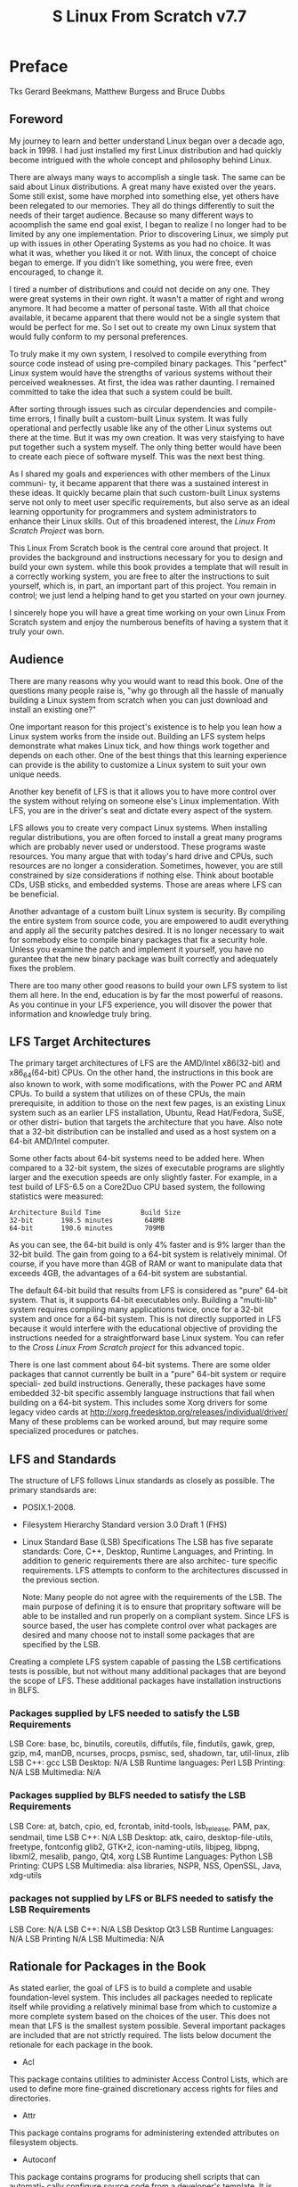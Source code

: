 #+TITLE: S Linux From Scratch v7.7

* Preface
  Tks Gerard Beekmans, Matthew Burgess and Bruce Dubbs

** Foreword
My journey to learn and better understand Linux began over a decade ago,
back in 1998. I had just installed my first Linux distribution and had
quickly become intrigued with the whole concept and philosophy behind Linux.

There are always many ways to accomplish a single task. The same can be said
about Linux distributions. A great many have existed over the years. Some
still exist, some have morphed into something else, yet others have been
relegated to our memories. They all do things differently to suit the needs
of their target audience. Because so many different ways to acoomplish the
same end goal exist, I began to realize I no longer had to be limited by any
one implementation. Prior to discovering Linux, we simply put up with issues
in other Operating Systems as you had no choice. It was what it was, whether
you liked it or not. With linux, the concept of choice began to emerge. If
you didn't like something, you were free, even encouraged, to change it.

I tired a number of distributions and could not decide on any one. They were
great systems in their own right. It wasn't a matter of right and wrong
anymore. It had become a matter of personal taste. With all that choice 
available, it became apparent that there would not be a single system that
would be perfect for me. So I set out to create my own Linux system that
would fully conform to my personal preferences.

To truly make it my own system, I resolved to compile everything from source
code instead of using pre-compiled binary packages. This "perfect" Linux
system would have the strengths of various systems without their perceived
weaknesses. At first, the idea was rather daunting. I remained committed
to take the idea that such a system could be built. 

After sorting through issues such as circular dependencies and compile-time 
errors, I finally built a custom-built Linux system. It was fully operational
and perfectly usable like any of the other Linux systems out there at the
time. But it was my own creation. It was very staisfying to have put together
such a system myself. The only thing better would have been to create each
piece of software myself. This was the next best thing.

As I shared my goals and experiences with other members of the Linux communi-
ty, it became apparent that there was a sustained interest in these ideas.
It quickly became plain that such custom-built Linux systems serve not only
to meet user specific requirements, but also serve as an ideal learning
opportunity for programmers and system administrators to enhance their
Linux skills. Out of this broadened interest, the /Linux From Scratch Project/
was born.

This Linux From Scratch book is the central core around that project. It
provides the background and instructions necessary for you to design and
build your own system. while this book provides a template that will result
in a correctly working system, you are free to alter the instructions to 
suit yourself, which is, in part, an important part of this project. You
remain in control; we just lend a helping hand to get you started on your
own journey.

I sincerely hope you will have a great time working on your own Linux From
Scratch system and enjoy the numberous benefits of having a system that it 
truly your own.

** Audience
There are many reasons why you would want to read this book. One of the 
questions many people raise is, "why go through all the hassle of manually
building a Linux system from scratch when you can just download and install
an existing one?"

One important reason for this project's existence is to help you lean how
a Linux system works from the inside out. Building an LFS system helps 
demonstrate what makes Linux tick, and how things work together and depends
on each other. One of the best things that this learning experience can
provide is the ability to customize a Linux system to suit your own unique
needs.

Another key benefit of LFS is that it allows you to have more control over
the system without relying on someone else's Linux implementation. With
LFS, you are in the driver's seat and dictate every aspect of the system.

LFS allows you to create very compact Linux systems. When installing regular
distributions, you are often forced to install a great many programs which
are probably never used or understood. These programs waste resources. You
many argue that with today's hard drive and CPUs, such resources are no
longer a consideration. Sometimes, however, you are still constrained by size
considerations if nothing else. Think about bootable CDs, USB sticks, and
embedded systems. Those are areas where LFS can be beneficial.

Another advantage of a custom built Linux system is security. By compiling 
the entire system from source code, you are empowered to audit everything 
and apply all the security patches desired. It is no longer necessary to 
wait for somebody else to compile binary packages that fix a security hole.
Unless you examine the patch and implement it yourself, you have no gurantee
that the new binary package was built correctly and adequately fixes the 
problem.

There are too many other good reasons to build your own LFS system to list
them all here. In the end, education is by far the most powerful of reasons.
As you continue in your LFS experience, you will disover the power that
information and knowledge truly bring.
   
** LFS Target Architectures
The primary target architectures of LFS are the AMD/Intel x86(32-bit) and
x86_64(64-bit) CPUs. On the other hand, the instructions in this book are
also known to work, with some modifications, with the Power PC and ARM CPUs.
To build a system that utilizes on of these CPUs, the main prerequisite, in
addition to those on the next few pages, is an existing Linux system such as
an earlier LFS installation, Ubuntu, Read Hat/Fedora, SuSE, or other distri-
bution that targets the architecture that you have. Also note that a 32-bit
distribution can be installed and used as a host system on a 64-bit AMD/Intel
computer.

Some other facts about 64-bit systems need to be added here. When compared
to a 32-bit system, the sizes of executable programs are slightly larger
and the execution speeds are only slightly faster. For example, in a test
build of LFS-6.5 on a Core2Duo CPU based system, the following statistics
were measured:
#+BEGIN_SRC info
Architecture Build Time          Build Size
32-bit       198.5 minutes        648MB
64-bit       190.6 minutes        709MB
#+END_SRC
As you can see, the 64-bit build is only 4% faster and is 9% larger than the
32-bit build. The gain from going to a 64-bit system is relatively minimal.
Of course, if you have more than 4GB of RAM or want to manipulate data that
exceeds 4GB, the advantages of a 64-bit system are substantial.

The default 64-bit build that results from LFS is considered as "pure" 
64-bit system. That is, it supports 64-bit executables only. Building a 
"multi-lib" system requires compiling many applications twice, once for a 
32-bit system and once for a 64-bit system. This is not directly supported
in LFS because it would interfere with the educational objective of providing
the instructions needed for a straightforward base Linux system. You can 
refer to the /Cross Linux From Scratch project/ for this advanced topic.

There is one last comment about 64-bit systems. There are some older packages
that cannot currently be built in a "pure" 64-bit system or require speciali-
zed build instructions. Generally, these packages have some embedded 32-bit
specific assembly language instructions that fail when building on a 64-bit
system. This includes some Xorg drivers for some legacy video cards at
http://xorg.freedesktop.org/releases/individual/driver/
Many of these problems can be worked around, but may require some specialized
procedures or patches.
** LFS and Standards
The structure of LFS follows Linux standards as closely as possible. The
primary standsards are:
+ POSIX.1-2008.
+ Filesystem Hierarchy Standard version 3.0 Draft 1 (FHS)
+ Linux Standard Base (LSB) Specifications
  The LSB has five separate standards: Core, C++, Desktop, Runtime Languages,
  and Printing. In addition to generic requirements there are also architec-
  ture specific requirements. LFS attempts to conform to the architectures
  discussed in the previous section.
  
  Note:
  Many people do not agree with the requirements of the LSB. The main purpose
  of defining it is to ensure that propritary software will be able to be
  installed and run properly on a compliant system. Since LFS is source 
  based, the user has complete control over what packages are desired and 
  many choose not to install some packages that are specified by the LSB.

Creating a complete LFS system capable of passing the LSB certifications 
tests is possible, but not without many additional packages that are beyond
the scope of LFS. These additional packages have installation instructions
in BLFS.

*** Packages supplied by LFS needed to satisfy the LSB Requirements
LSB Core:                base, bc, binutils, coreutils, diffutils, file,
                         findutils, gawk, grep, gzip, m4, manDB, ncurses,
                         procps, psmisc, sed, shadown, tar, util-linux, zlib
LSB C++:                 gcc
LSB Desktop:             N/A
LSB Runtime languages:   Perl
LSB Printing:            N/A
LSB Multimedia:          N/A

*** Packages supplied by BLFS needed to satisfy the LSB Requirements
LSB Core:                at, batch, cpio, ed, fcrontab, initd-tools,
                         lsb_release, PAM, pax, sendmail, time
LSB C++:                 N/A
LSB Desktop:             atk, cairo, desktop-file-utils, freetype, fontconfig
                         glib2, GTK+2, icon-naming-utils, libjpeg, libpng,
                         libxml2, mesalib, pango, Qt4, xorg
LSB Runtime Languages:   Python
LSB Printing:            CUPS
LSB Multimedia:          alsa libraries, NSPR, NSS, OpenSSL, Java, xdg-utils

*** packages not supplied by LFS or BLFS needed to satisfy the LSB Requirements
LSB Core:                N/A
LSB C++:                 N/A
LSB Desktop              Qt3
LSB Runtime Languages:   N/A
LSB Printing             N/A
LSB Multimedia:          N/A

** Rationale for Packages in the Book
As stated earlier, the goal of LFS is to build a complete and usable 
foundation-level system. This includes all packages needed to replicate
itself while providing a relatively minimal base from which to customize
a more complete system based on the choices of the user. This does not mean
that LFS is the smallest system possible. Several important packages are
included that are not strictly required. The lists below document the 
retionale for each package in the book.

+ Acl
This package contains utilities to administer Access Control Lists, which
are used to define more fine-grained discretionary access rights for files
and directories.

+ Attr
This package contains programs for administering extended attributes on
filesystem objects.

+ Autoconf
This package contains programs for producing shell scripts that can automati-
cally configure source code from a developer's template. It is often needed
to rebuild a package after updates to the build procedures.

+ Automake
This package contains programs for generating Makefile from a template. It 
is often needed to rebuild a package after updates to the build procedures.

+ Bash
This package satisfies an LSB core requirement to provide a Bourne Shell
interface to the system. It was chosen over other shell packages because
of its common usage and extensive capabilities beyond basic shell functions.

+ Bc
This package provides an arbitrary precision numeric processing language. It
satisfies a requirement needed when building the Linux kernel.

+ Binutils
This package contains a linker, an assembler, and other tools for handling
object files. The programs in this package are needed to compile most of
the packages in an LFS system and beyond.

+ Bison
This package contains the GNU version of yacc (Yet Another Compiler Compiler)
needed to build several other LFS programs.

+ Bzip2
This package contains prorams for compressing and decompressing files. It is
required to decompress many LFS packages.

+ Check
This package contains a test harness for other programs. It is only installed
in the temporary toolchain.

+ Coreutils
This package contains a number of essential programs for viewing and manipu-
lating files and directories. These programs are needed for command line file
management, and are necessary for the installation procedures of every 
package in LFS.

+ DejaGNU
This package contains a framework for testing other programs. It is only 
installed in the temporary toolchain.

+ Diffutils
This package contains prorams that show the differences between files or
directories. These programs can be used to create patches, and are also
used in many packages' build procedures.

+ E2fsprogs
This package contains the utilities for handling the ext2, ext3 and ext4
file systems. These are the most common and thoroughly tested file systems
that linux supports.

+ Eudev
This package is a device manager. It dynamically controls the entries in the
/dev directory as devices are added or removed from the system.

+ Expat
This package contains a relatively small XML parsing library. It is required
by the XML::Parser Perl module.

+ Expect
This package contains a program for carrying out scripted dialogues with 
other interactive programs. It is commonly used for testing other packages.
It is only installed in the temporary toolchain.

+ File
This package contains a utility for determining the type of a given file or
files. A few packages need it to build.

+ Findutils
This package contains programs to find files in a file system. It is used in
many packages' build scripts.

+ Flex
This package contains a utility for generating programs that recognize
patterns in text. It is the GNU version of the lex (lexical analyzer) 
program. It is required to build several LFS packages.

+ Gawk
This package contains programs for manipulating text files. It is the GNU
version of awk(Aho-Weinberg-Kernighan). It is used in many other packages'
build scripts.

+ Gcc
This package is the Gnu Compiler Collection. It contains the C and C++
compilers as well as several others not built by LFS.

+ GDBM
This package contains the GNU Database Manager library. It is used by one
other LFS package, Man-DB.

+ Gettext
This package contains utilities and libraries for internationalization and
localization of numerous packages.

+ Glibc
This package contains the main C library. Linux programs would not run 
without it.

+ GMP
This package contains math libraries that provide useful functions for
arbitrary precision arithmetic. It is required to build Gcc.

+ Gperf
This package contains a program that generates a perfect hash function from
a key set. It is required for Eudev.

+ Grep
This package contains programs for searching through files. These programs
are used by most packages' build scripts.

+ Groff
This package contains programs for processing and formatting text. One
important function of these programs is to format man pages.

+ GRUB
This package is the Grand Unified Boot Loader. It is one of several boot
loaders available, but is the most flexible.

+ Gzip
This packages contains programs for compressing and decompressing files. It
is needed to decompress many packages in LFS and beyond.

+ Iana-etc
This package provides data for network services and protocols. It is needed
to enable proper networking capabilities.

+ Inetutils
This package contains programs for basic network administration.

+ Intltool
This package contains tools for extracting translatable strings from source
files.

+ IProute2
This package contains programs for basic and advanced IPv4 and IPv6 network-
ing. It was chosen over the other common network tools package(net-tools)
for IPv6 capabilities.

+ Kbd
This package contains key-table files, keyboard utilities for non-US
keyboards, and a number of console fonts.

+ Kmod
This package contains programs needed to administer Linux Kernel modules.

+ Less
This package contains a very nice text file viewer that allows scrolling up
or down when viewing a file. It is also used by Man-DB for viewing manpages.

+ Libcap
This package implements the user-space interfaces to the POSIX 1003.1e
capabilities available in Linux kernels.

+ Libpipeline
The Libpipeline package contains a library for manipulating pipelines of
subprocesses in a flexible and convenient way. It is required by the Man-DB
package.

+ 
* Part I. Introduction
* Part II. Preparing for the build
* Part III. Building the LFS system
* Part IV. Appendices
